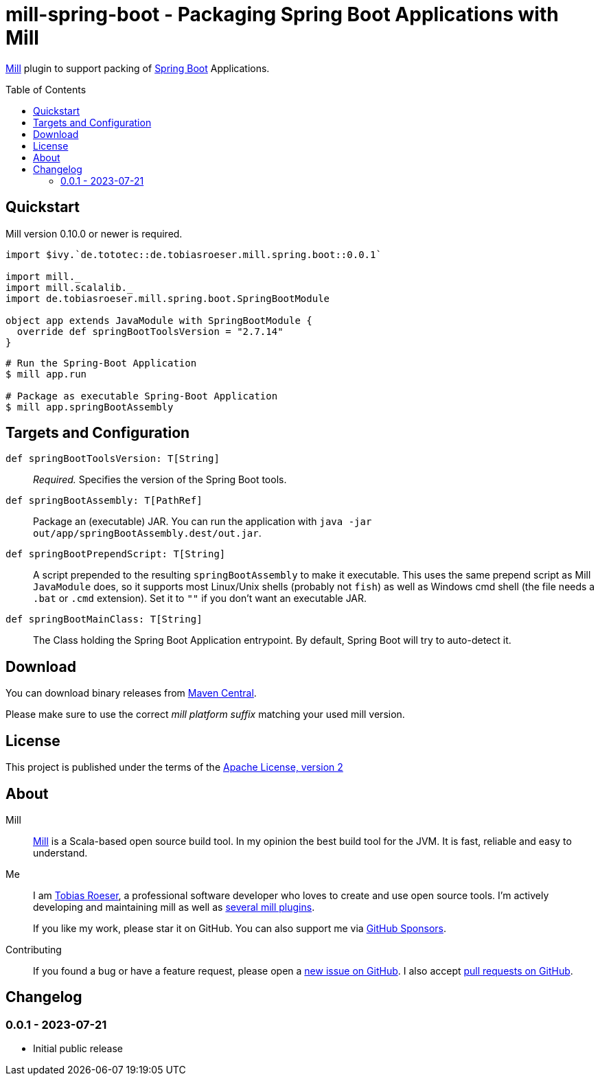 = mill-spring-boot - Packaging Spring Boot Applications with Mill
:version: 0.0.1
:mill-platform: 0.11
:artifact-name: de.tobiasroeser.mill.spring.boot
:project-name: mill-spring-boot
:project-home: https://github.com/lefou/{project-name}
:min-mill-version: 0.10.0
:example-spring-boot-version: 2.7.14
:toc:
:toc-placement: preamble

ifdef::env-github[]
image:{project-home}/workflows/.github/workflows/build.yml/badge.svg["Build Status (GitHub Actions)",link="{project-home}/actions"]
image:https://codecov.io/gh/lefou/{project-name}/branch/main/graph/badge.svg[Test Coverage (Codecov.io),link="https://codecov.io/gh/lefou/{project-name}"]
endif::[]

https://mill-build.com[Mill] plugin to support packing of https://spring.io/projects/spring-boot[Spring Boot] Applications.

== Quickstart

Mill version {min-mill-version} or newer is required.

[source,scala,subs="attributes,verbatim"]
----
import $ivy.`de.tototec::de.tobiasroeser.mill.spring.boot::{version}`

import mill._
import mill.scalalib._
import de.tobiasroeser.mill.spring.boot.SpringBootModule

object app extends JavaModule with SpringBootModule {
  override def springBootToolsVersion = "{example-spring-boot-version}"
}
----

[source,shell]
----
# Run the Spring-Boot Application
$ mill app.run

# Package as executable Spring-Boot Application
$ mill app.springBootAssembly
----

== Targets and Configuration

`def springBootToolsVersion: T[String]`::
_Required._ Specifies the version of the Spring Boot tools.

`def springBootAssembly: T[PathRef]`::
Package an (executable) JAR.
You can run the application with `java -jar out/app/springBootAssembly.dest/out.jar`.

`def springBootPrependScript: T[String]`::
A script prepended to the resulting `springBootAssembly` to make it executable.
This uses the same prepend script as Mill `JavaModule` does, so it supports most Linux/Unix shells (probably not `fish`) as well as Windows cmd shell (the file needs a `.bat` or `.cmd` extension).
Set it to `""` if you don't want an executable JAR.

`def springBootMainClass: T[String]`::
The Class holding the Spring Boot Application entrypoint.
By default, Spring Boot will try to auto-detect it.

== Download

You can download binary releases from https://search.maven.org/artifact/de.tototec/{artifact-name}_mill{mill-platform}_2.13[Maven Central].

Please make sure to use the correct _mill platform suffix_ matching your used mill version.

== License

This project is published under the terms of the https://www.apache.org/licenses/LICENSE-2.0[Apache License, version 2]

== About

Mill::
https://github.com/lihaoyi/mill[Mill] is a Scala-based open source build tool.
In my opinion the best build tool for the JVM.
It is fast, reliable and easy to understand.

Me::
+
--
I am https://github.com/lefou/[Tobias Roeser], a professional software developer who loves to create and use open source tools.
I'm actively developing and maintaining mill as well as https://github.com/lefou?utf8=%E2%9C%93&tab=repositories&q=topic%3Amill&type=&language=[several mill plugins].

If you like my work, please star it on GitHub.
You can also support me via https://github.com/sponsors/lefou[GitHub Sponsors].
--

Contributing::
If you found a bug or have a feature request, please open a {project-home}/issues[new issue on GitHub].
I also accept {project-home}/pulls[pull requests on GitHub].

== Changelog

=== 0.0.1 - 2023-07-21

* Initial public release